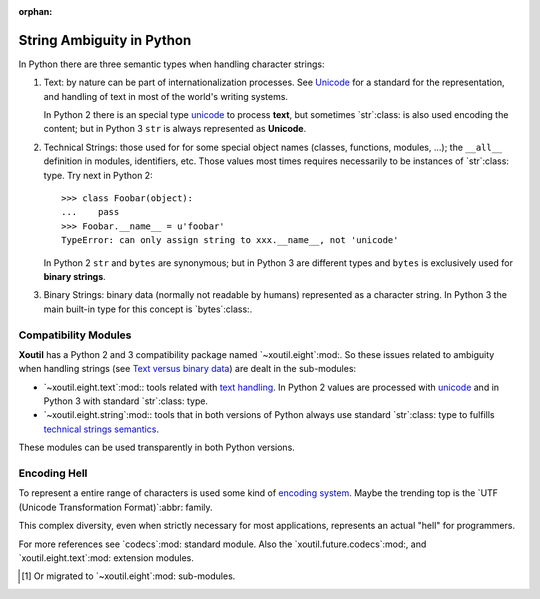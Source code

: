 :orphan:

.. |py-string-ambiguity| replace:: String Ambiguity in Python
.. _py-string-ambiguity:

|py-string-ambiguity|
=====================

In Python there are three semantic types when handling character strings:

1. .. _text-semantic:

   Text: by nature can be part of internationalization processes.  See
   Unicode__ for a standard for the representation, and handling of text in
   most of the world's writing systems.

   In Python 2 there is an special type `unicode`_ to process **text**,
   but sometimes `str`:class: is also used encoding the content; but in
   Python 3 ``str`` is always represented as **Unicode**.

2. .. _tech-semantic:

   Technical Strings: those used for for some special object names (classes,
   functions, modules, ...); the ``__all__`` definition in modules,
   identifiers, etc.  Those values most times requires necessarily to be
   instances of `str`:class: type.  Try next in Python 2::

     >>> class Foobar(object):
     ...    pass
     >>> Foobar.__name__ = u'foobar'
     TypeError: can only assign string to xxx.__name__, not 'unicode'

   In Python 2 ``str`` and ``bytes`` are synonymous; but in Python 3 are
   different types and ``bytes`` is exclusively used for **binary strings**.

3. .. _bin-semantic:

   Binary Strings: binary data (normally not readable by humans) represented
   as a character string.  In Python 3 the main built-in type for this concept
   is `bytes`:class:.

__ https://en.wikipedia.org/wiki/Unicode


Compatibility Modules
---------------------

**Xoutil** has a Python 2 and 3 compatibility package named
`~xoutil.eight`:mod:.  So these issues related to ambiguity when handling
strings (see `Text versus binary data`__) are dealt in the sub-modules:

- `~xoutil.eight.text`:mod:\ : tools related with `text handling
  <text-semantic_>`__.  In Python 2 values are processed with `unicode`_ and
  in Python 3 with standard `str`:class: type.

- `~xoutil.eight.string`:mod:\ : tools that in both versions of Python always
  use standard `str`:class: type to fulfills `technical strings semantics
  <tech-semantic_>`__.

__ https://docs.python.org/3/howto/pyporting.html#text-versus-binary-data

These modules can be used transparently in both Python versions.


Encoding Hell
-------------

To represent a entire range of characters is used some kind of `encoding
system`__.  Maybe the trending top is the `UTF (Unicode Transformation
Format)`:abbr: family.

__ https://en.wikipedia.org/wiki/Character_encoding

This complex diversity, even when strictly necessary for most applications,
represents an actual "hell" for programmers.

For more references see `codecs`:mod: standard module.  Also the
`xoutil.future.codecs`:mod:, and `xoutil.eight.text`:mod: extension modules.


.. Local document hyper-links

.. _unicode: https://docs.python.org/2/library/functions.html#unicode


.. [#] Or migrated to `~xoutil.eight`:mod: sub-modules.
